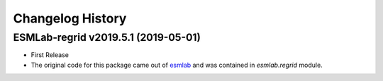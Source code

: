 =================
Changelog History
=================


ESMLab-regrid v2019.5.1 (2019-05-01)
===================================

- First Release
- The original code for this package came out of esmlab_ and was contained in `esmlab.regrid` module.


.. _esmlab: https://github.com/NCAR/esmlab


.. _`Anderson Banihirwe`: https://github.com/andersy005
.. _`Julia Kent`: https://github.com/jukent
.. _`Matthew Long`: https://github.com/matt-long
